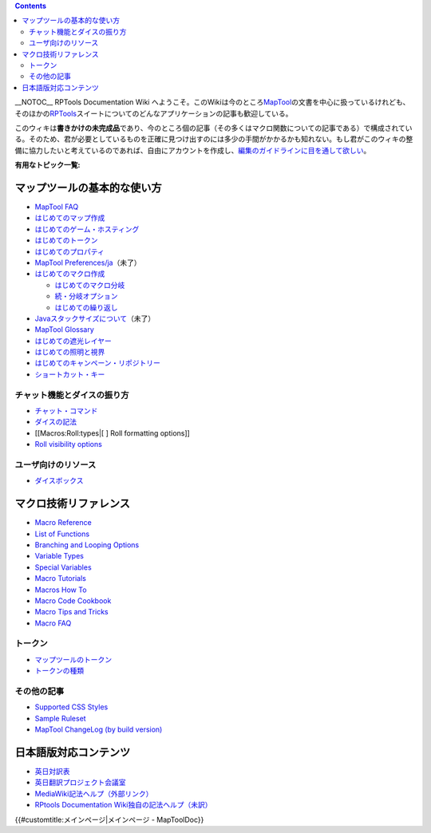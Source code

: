 .. contents::
   :depth: 3
..

.. raw:: mediawiki

   {{Languages|Main Page}}

.. raw:: mediawiki

   {{Translation}}

__NOTOC__ RPTools Documentation Wiki
へようこそ。このWikiは今のところ\ `MapTool <http://www.rptools.net/index.php?page=maptool>`__\ の文書を中心に扱っているけれども、そのほかの\ `RPTools <http://www.rptools.net>`__\ スイートについてのどんなアプリケーションの記事も歓迎している。

このウィキは\ **書きかけの未完成品**\ であり、今のところ個の記事（その多くはマクロ関数についての記事である）で構成されている。そのため、君が必要としているものを正確に見つけ出すのには多少の手間がかかるかも知れない。もし君がこのウィキの整備に協力したいと考えているのであれば、自由にアカウントを作成し、\ `編集のガイドラインに目を通して欲しい <Editor:Translation/ja>`__\ 。

\ **有用なトピック一覧:**\ 

マップツールの基本的な使い方
============================

-  `MapTool FAQ <MapTool_FAQ>`__
-  `はじめてのマップ作成 <Introduction_to_Mapping/ja>`__
-  `はじめてのゲーム・ホスティング <Introduction_to_Game_Hosting/ja>`__
-  `はじめてのトークン <Introduction_to_Tokens/ja>`__
-  `はじめてのプロパティ <Introduction_to_Properties/ja>`__
-  `MapTool Preferences/ja <MapTool_Preferences/ja>`__\ （未了）
-  `はじめてのマクロ作成 <Introduction_to_Macro_Writing/ja>`__

   -  `はじめてのマクロ分岐 <Introduction_to_Macro_Branching/ja>`__
   -  `続・分岐オプション <More_Branching_Options/ja>`__
   -  `はじめての繰り返し <Introduction_to_Macro_Loops/ja>`__

-  `Javaスタックサイズについて <Stack_Size/ja>`__\ （未了）
-  `MapTool Glossary <Glossary>`__
-  `はじめての遮光レイヤー <Introduction_to_Vision_Blocking/ja>`__
-  `はじめての照明と視界 <Introduction_to_Lights_and_Sights/ja>`__
-  `はじめてのキャンペーン・リポジトリー <Introduction_to_Campaign_Repositories/ja>`__
-  `ショートカット・キー <Shortcut_Keys/ja>`__

チャット機能とダイスの振り方
----------------------------

-  `チャット・コマンド <Chat_Commands/ja>`__
-  `ダイスの記法 <Dice_Expressions/ja>`__
-  [[Macros:Roll:types|[ ] Roll formatting options]]
-  `Roll visibility options <Macros:Roll:output>`__

ユーザ向けのリソース
--------------------

-  `ダイスボックス <Dice_Box/ja>`__

 

マクロ技術リファレンス
======================

-  `Macro Reference <:Category:Macro>`__
-  `List of Functions <:Category:Macro_Function>`__
-  `Branching and Looping Options <Macros:Branching_and_Looping>`__
-  `Variable Types <Variable_Types>`__
-  `Special Variables <:Category:Special_Variable>`__
-  `Macro Tutorials <:Category:Tutorial>`__
-  `Macros How To <:Category:How_To>`__
-  `Macro Code Cookbook <:Category:Cookbook>`__
-  `Macro Tips and Tricks <Macro_Tips_and_Tricks>`__
-  `Macro FAQ <Macro_FAQ>`__

トークン
--------

-  `マップツールのトークン <Token/ja>`__
-  `トークンの種類 <Token_Types/ja>`__

その他の記事
------------

-  `Supported CSS Styles <Supported_CSS_Styles>`__
-  `Sample Ruleset <Sample_Ruleset>`__
-  `MapTool ChangeLog (by build
   version) <MapTool_ChangeLog_(by_build_version)>`__

日本語版対応コンテンツ
======================

-  `英日対訳表 <Bilingual_Glossary/ja>`__
-  `英日翻訳プロジェクト会議室 <Talk:Bilingual_Glossary/ja>`__
-  `MediaWiki記法ヘルプ（外部リンク） <http://meta.wikimedia.org/wiki/%E3%83%98%E3%83%AB%E3%83%97:%E3%83%9A%E3%83%BC%E3%82%B8%E3%81%AE%E7%B7%A8%E9%9B%86>`__
-  `RPtools Documentation Wiki独自の記法ヘルプ（未訳） <Help:Editing>`__

.. raw:: mediawiki

   {{Languages|Main Page}}

{{#customtitle:メインページ|メインページ - MapToolDoc}}
